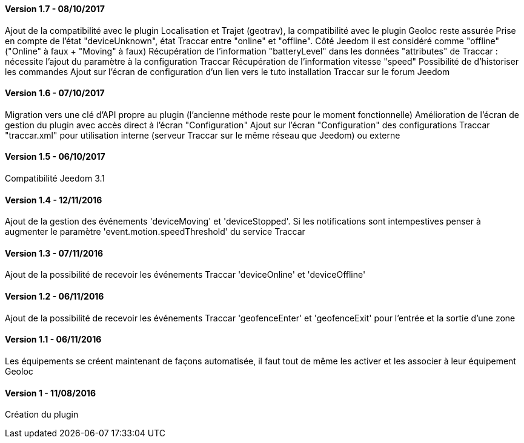 ==== Version 1.7 - 08/10/2017

Ajout de la compatibilité avec le plugin Localisation et Trajet (geotrav), la compatibilité avec le plugin Geoloc reste assurée
Prise en compte de l'état "deviceUnknown", état Traccar entre "online" et "offline". Côté Jeedom il est considéré comme "offline" ("Online" à faux + "Moving" à faux)
Récupération de l'information "batteryLevel" dans les données "attributes" de Traccar : nécessite l'ajout du paramètre à la configuration Traccar
Récupération de l'information vitesse "speed"
Possibilité de d'historiser les commandes
Ajout sur l'écran de configuration d'un lien vers le tuto installation Traccar sur le forum Jeedom

==== Version 1.6 - 07/10/2017

Migration vers une clé d'API propre au plugin (l'ancienne méthode reste pour le moment fonctionnelle)
Amélioration de l'écran de gestion du plugin avec accès direct à l'écran "Configuration"
Ajout sur l'écran "Configuration" des configurations Traccar "traccar.xml" pour utilisation interne (serveur Traccar sur le même réseau que Jeedom) ou externe

==== Version 1.5 - 06/10/2017

Compatibilité Jeedom 3.1

==== Version 1.4 - 12/11/2016

Ajout de la gestion des événements 'deviceMoving' et 'deviceStopped'. Si les notifications sont intempestives penser à augmenter le paramètre 'event.motion.speedThreshold' du service Traccar

==== Version 1.3 - 07/11/2016

Ajout de la possibilité de recevoir les événements Traccar 'deviceOnline' et 'deviceOffline'

==== Version 1.2 - 06/11/2016

Ajout de la possibilité de recevoir les événements Traccar 'geofenceEnter' et 'geofenceExit' pour l'entrée et la sortie d'une zone

==== Version 1.1 - 06/11/2016

Les équipements se créent maintenant de façons automatisée, il faut tout de même les activer et les associer à leur équipement Geoloc

==== Version 1 - 11/08/2016

Création du plugin